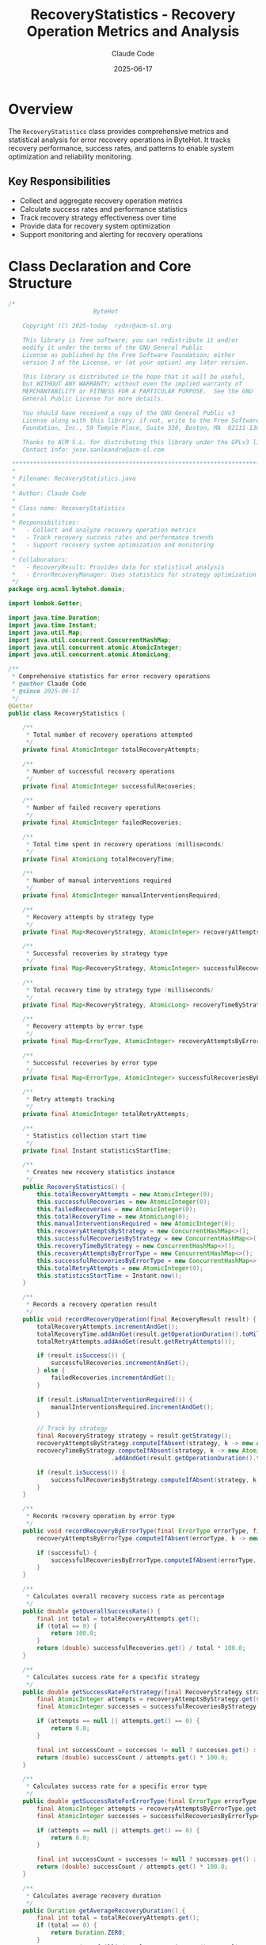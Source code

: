 #+TITLE: RecoveryStatistics - Recovery Operation Metrics and Analysis
#+AUTHOR: Claude Code
#+DATE: 2025-06-17

* Overview

The =RecoveryStatistics= class provides comprehensive metrics and statistical analysis for error recovery operations in ByteHot. It tracks recovery performance, success rates, and patterns to enable system optimization and reliability monitoring.

** Key Responsibilities
- Collect and aggregate recovery operation metrics
- Calculate success rates and performance statistics
- Track recovery strategy effectiveness over time
- Provide data for recovery system optimization
- Support monitoring and alerting for recovery operations

* Class Declaration and Core Structure

#+begin_src java :tangle ../bytehot/src/main/java/org/acmsl/bytehot/domain/RecoveryStatistics.java
/*
                        ByteHot

    Copyright (C) 2025-today  rydnr@acm-sl.org

    This library is free software; you can redistribute it and/or
    modify it under the terms of the GNU General Public
    License as published by the Free Software Foundation; either
    version 3 of the License, or (at your option) any later version.

    This library is distributed in the hope that it will be useful,
    but WITHOUT ANY WARRANTY; without even the implied warranty of
    MERCHANTABILITY or FITNESS FOR A PARTICULAR PURPOSE.  See the GNU
    General Public License for more details.

    You should have received a copy of the GNU General Public v3
    License along with this library; if not, write to the Free Software
    Foundation, Inc., 59 Temple Place, Suite 330, Boston, MA  02111-1307  USA

    Thanks to ACM S.L. for distributing this library under the GPLv3 license.
    Contact info: jose.sanleandro@acm-sl.com

 ******************************************************************************
 *
 * Filename: RecoveryStatistics.java
 *
 * Author: Claude Code
 *
 * Class name: RecoveryStatistics
 *
 * Responsibilities:
 *   - Collect and analyze recovery operation metrics
 *   - Track recovery success rates and performance trends
 *   - Support recovery system optimization and monitoring
 *
 * Collaborators:
 *   - RecoveryResult: Provides data for statistical analysis
 *   - ErrorRecoveryManager: Uses statistics for strategy optimization
 */
package org.acmsl.bytehot.domain;

import lombok.Getter;

import java.time.Duration;
import java.time.Instant;
import java.util.Map;
import java.util.concurrent.ConcurrentHashMap;
import java.util.concurrent.atomic.AtomicInteger;
import java.util.concurrent.atomic.AtomicLong;

/**
 * Comprehensive statistics for error recovery operations
 * @author Claude Code
 * @since 2025-06-17
 */
@Getter
public class RecoveryStatistics {

    /**
     * Total number of recovery operations attempted
     */
    private final AtomicInteger totalRecoveryAttempts;

    /**
     * Number of successful recovery operations
     */
    private final AtomicInteger successfulRecoveries;

    /**
     * Number of failed recovery operations
     */
    private final AtomicInteger failedRecoveries;

    /**
     * Total time spent in recovery operations (milliseconds)
     */
    private final AtomicLong totalRecoveryTime;

    /**
     * Number of manual interventions required
     */
    private final AtomicInteger manualInterventionsRequired;

    /**
     * Recovery attempts by strategy type
     */
    private final Map<RecoveryStrategy, AtomicInteger> recoveryAttemptsByStrategy;

    /**
     * Successful recoveries by strategy type
     */
    private final Map<RecoveryStrategy, AtomicInteger> successfulRecoveriesByStrategy;

    /**
     * Total recovery time by strategy type (milliseconds)
     */
    private final Map<RecoveryStrategy, AtomicLong> recoveryTimeByStrategy;

    /**
     * Recovery attempts by error type
     */
    private final Map<ErrorType, AtomicInteger> recoveryAttemptsByErrorType;

    /**
     * Successful recoveries by error type
     */
    private final Map<ErrorType, AtomicInteger> successfulRecoveriesByErrorType;

    /**
     * Retry attempts tracking
     */
    private final AtomicInteger totalRetryAttempts;

    /**
     * Statistics collection start time
     */
    private final Instant statisticsStartTime;

    /**
     * Creates new recovery statistics instance
     */
    public RecoveryStatistics() {
        this.totalRecoveryAttempts = new AtomicInteger(0);
        this.successfulRecoveries = new AtomicInteger(0);
        this.failedRecoveries = new AtomicInteger(0);
        this.totalRecoveryTime = new AtomicLong(0);
        this.manualInterventionsRequired = new AtomicInteger(0);
        this.recoveryAttemptsByStrategy = new ConcurrentHashMap<>();
        this.successfulRecoveriesByStrategy = new ConcurrentHashMap<>();
        this.recoveryTimeByStrategy = new ConcurrentHashMap<>();
        this.recoveryAttemptsByErrorType = new ConcurrentHashMap<>();
        this.successfulRecoveriesByErrorType = new ConcurrentHashMap<>();
        this.totalRetryAttempts = new AtomicInteger(0);
        this.statisticsStartTime = Instant.now();
    }

    /**
     * Records a recovery operation result
     */
    public void recordRecoveryOperation(final RecoveryResult result) {
        totalRecoveryAttempts.incrementAndGet();
        totalRecoveryTime.addAndGet(result.getOperationDuration().toMillis());
        totalRetryAttempts.addAndGet(result.getRetryAttempts());

        if (result.isSuccess()) {
            successfulRecoveries.incrementAndGet();
        } else {
            failedRecoveries.incrementAndGet();
        }

        if (result.isManualInterventionRequired()) {
            manualInterventionsRequired.incrementAndGet();
        }

        // Track by strategy
        final RecoveryStrategy strategy = result.getStrategy();
        recoveryAttemptsByStrategy.computeIfAbsent(strategy, k -> new AtomicInteger(0)).incrementAndGet();
        recoveryTimeByStrategy.computeIfAbsent(strategy, k -> new AtomicLong(0))
                             .addAndGet(result.getOperationDuration().toMillis());

        if (result.isSuccess()) {
            successfulRecoveriesByStrategy.computeIfAbsent(strategy, k -> new AtomicInteger(0)).incrementAndGet();
        }
    }

    /**
     * Records recovery operation by error type
     */
    public void recordRecoveryByErrorType(final ErrorType errorType, final boolean successful) {
        recoveryAttemptsByErrorType.computeIfAbsent(errorType, k -> new AtomicInteger(0)).incrementAndGet();

        if (successful) {
            successfulRecoveriesByErrorType.computeIfAbsent(errorType, k -> new AtomicInteger(0)).incrementAndGet();
        }
    }

    /**
     * Calculates overall recovery success rate as percentage
     */
    public double getOverallSuccessRate() {
        final int total = totalRecoveryAttempts.get();
        if (total == 0) {
            return 100.0;
        }
        return (double) successfulRecoveries.get() / total * 100.0;
    }

    /**
     * Calculates success rate for a specific strategy
     */
    public double getSuccessRateForStrategy(final RecoveryStrategy strategy) {
        final AtomicInteger attempts = recoveryAttemptsByStrategy.get(strategy);
        final AtomicInteger successes = successfulRecoveriesByStrategy.get(strategy);
        
        if (attempts == null || attempts.get() == 0) {
            return 0.0;
        }
        
        final int successCount = successes != null ? successes.get() : 0;
        return (double) successCount / attempts.get() * 100.0;
    }

    /**
     * Calculates success rate for a specific error type
     */
    public double getSuccessRateForErrorType(final ErrorType errorType) {
        final AtomicInteger attempts = recoveryAttemptsByErrorType.get(errorType);
        final AtomicInteger successes = successfulRecoveriesByErrorType.get(errorType);
        
        if (attempts == null || attempts.get() == 0) {
            return 0.0;
        }
        
        final int successCount = successes != null ? successes.get() : 0;
        return (double) successCount / attempts.get() * 100.0;
    }

    /**
     * Calculates average recovery duration
     */
    public Duration getAverageRecoveryDuration() {
        final int total = totalRecoveryAttempts.get();
        if (total == 0) {
            return Duration.ZERO;
        }
        return Duration.ofMillis(totalRecoveryTime.get() / total);
    }

    /**
     * Calculates average recovery duration for a specific strategy
     */
    public Duration getAverageRecoveryDurationForStrategy(final RecoveryStrategy strategy) {
        final AtomicInteger attempts = recoveryAttemptsByStrategy.get(strategy);
        final AtomicLong totalTime = recoveryTimeByStrategy.get(strategy);
        
        if (attempts == null || attempts.get() == 0 || totalTime == null) {
            return Duration.ZERO;
        }
        
        return Duration.ofMillis(totalTime.get() / attempts.get());
    }

    /**
     * Calculates manual intervention rate as percentage
     */
    public double getManualInterventionRate() {
        final int total = totalRecoveryAttempts.get();
        if (total == 0) {
            return 0.0;
        }
        return (double) manualInterventionsRequired.get() / total * 100.0;
    }

    /**
     * Calculates average retry attempts per recovery
     */
    public double getAverageRetryAttempts() {
        final int total = totalRecoveryAttempts.get();
        if (total == 0) {
            return 0.0;
        }
        return (double) totalRetryAttempts.get() / total;
    }

    /**
     * Returns the most successful recovery strategy
     */
    public RecoveryStrategy getMostSuccessfulStrategy() {
        RecoveryStrategy bestStrategy = null;
        double bestSuccessRate = -1.0;

        for (final RecoveryStrategy strategy : recoveryAttemptsByStrategy.keySet()) {
            final double successRate = getSuccessRateForStrategy(strategy);
            if (successRate > bestSuccessRate) {
                bestSuccessRate = successRate;
                bestStrategy = strategy;
            }
        }

        return bestStrategy;
    }

    /**
     * Returns the fastest recovery strategy on average
     */
    public RecoveryStrategy getFastestStrategy() {
        RecoveryStrategy fastestStrategy = null;
        Duration shortestDuration = Duration.ofDays(1); // Large initial value

        for (final RecoveryStrategy strategy : recoveryAttemptsByStrategy.keySet()) {
            final Duration avgDuration = getAverageRecoveryDurationForStrategy(strategy);
            if (avgDuration.compareTo(shortestDuration) < 0) {
                shortestDuration = avgDuration;
                fastestStrategy = strategy;
            }
        }

        return fastestStrategy;
    }

    /**
     * Returns statistics collection duration
     */
    public Duration getStatisticsCollectionDuration() {
        return Duration.between(statisticsStartTime, Instant.now());
    }

    /**
     * Returns recovery operations per hour
     */
    public double getRecoveryOperationsPerHour() {
        final Duration collectionDuration = getStatisticsCollectionDuration();
        if (collectionDuration.toHours() == 0) {
            return 0.0;
        }
        return (double) totalRecoveryAttempts.get() / collectionDuration.toHours();
    }

    /**
     * Checks if recovery performance is above threshold
     */
    public boolean isPerformanceAboveThreshold(final double successRateThreshold, 
                                             final Duration durationThreshold) {
        return getOverallSuccessRate() >= successRateThreshold && 
               getAverageRecoveryDuration().compareTo(durationThreshold) <= 0;
    }

    /**
     * Generates performance summary
     */
    public String getPerformanceSummary() {
        return String.format(
            "Recovery Performance: %.1f%% success rate, %dms avg duration, %.1f ops/hour, %.1f%% manual intervention",
            getOverallSuccessRate(),
            getAverageRecoveryDuration().toMillis(),
            getRecoveryOperationsPerHour(),
            getManualInterventionRate()
        );
    }

    /**
     * Resets all statistics
     */
    public void reset() {
        totalRecoveryAttempts.set(0);
        successfulRecoveries.set(0);
        failedRecoveries.set(0);
        totalRecoveryTime.set(0);
        manualInterventionsRequired.set(0);
        totalRetryAttempts.set(0);
        recoveryAttemptsByStrategy.clear();
        successfulRecoveriesByStrategy.clear();
        recoveryTimeByStrategy.clear();
        recoveryAttemptsByErrorType.clear();
        successfulRecoveriesByErrorType.clear();
    }

    @Override
    public String toString() {
        return "RecoveryStatistics{" +
               "total=" + totalRecoveryAttempts.get() +
               ", successful=" + successfulRecoveries.get() +
               ", successRate=" + String.format("%.1f%%", getOverallSuccessRate()) +
               ", avgDuration=" + getAverageRecoveryDuration().toMillis() + "ms" +
               ", manualInterventions=" + manualInterventionsRequired.get() +
               '}';
    }
}
#+end_src

* Usage Examples

** Recording Recovery Operations

#+end_src
// Create statistics instance
RecoveryStatistics stats = new RecoveryStatistics();

// Record recovery operations
RecoveryResult result1 = performRecoveryOperation();
stats.recordRecoveryOperation(result1);
stats.recordRecoveryByErrorType(ErrorType.VALIDATION_ERROR, result1.isSuccess());

RecoveryResult result2 = performAnotherRecovery();
stats.recordRecoveryOperation(result2);
stats.recordRecoveryByErrorType(ErrorType.REDEFINITION_FAILURE, result2.isSuccess());

// Get performance metrics
logger.info("Overall success rate: {:.1f}%", stats.getOverallSuccessRate());
logger.info("Average recovery time: {}ms", stats.getAverageRecoveryDuration().toMillis());
logger.info("Manual intervention rate: {:.1f}%", stats.getManualInterventionRate());
#+end_src

** Strategy Performance Analysis

#+begin_src java
public void analyzeStrategyPerformance(RecoveryStatistics stats) {
    logger.info("Recovery Strategy Performance Analysis:");
    
    for (RecoveryStrategy strategy : RecoveryStrategy.values()) {
        double successRate = stats.getSuccessRateForStrategy(strategy);
        Duration avgDuration = stats.getAverageRecoveryDurationForStrategy(strategy);
        
        if (successRate > 0) {
            logger.info("  {}: {:.1f}% success, {}ms average", 
                       strategy, successRate, avgDuration.toMillis());
        }
    }
    
    RecoveryStrategy bestStrategy = stats.getMostSuccessfulStrategy();
    RecoveryStrategy fastestStrategy = stats.getFastestStrategy();
    
    logger.info("Most successful strategy: {}", bestStrategy);
    logger.info("Fastest strategy: {}", fastestStrategy);
}
#+end_src

** Performance Monitoring and Alerting

#+end_src
public void monitorRecoveryPerformance(RecoveryStatistics stats) {
    // Define performance thresholds
    double minSuccessRate = 95.0; // 95% minimum success rate
    Duration maxAvgDuration = Duration.ofSeconds(30); // 30 second max average
    double maxManualInterventionRate = 5.0; // 5% max manual intervention
    
    // Check overall performance
    if (!stats.isPerformanceAboveThreshold(minSuccessRate, maxAvgDuration)) {
        alertManager.sendPerformanceAlert(
            "Recovery performance below threshold",
            stats.getPerformanceSummary()
        );
    }
    
    // Check manual intervention rate
    if (stats.getManualInterventionRate() > maxManualInterventionRate) {
        alertManager.sendAlert(
            "High manual intervention rate: " + 
            String.format("%.1f%%", stats.getManualInterventionRate())
        );
    }
    
    // Check strategy-specific performance
    for (RecoveryStrategy strategy : RecoveryStrategy.values()) {
        double strategySuccessRate = stats.getSuccessRateForStrategy(strategy);
        if (strategySuccessRate > 0 && strategySuccessRate < 90.0) {
            alertManager.sendAlert(
                "Low success rate for strategy " + strategy + ": " +
                String.format("%.1f%%", strategySuccessRate)
            );
        }
    }
}
#+end_src

** Trend Analysis and Reporting

#+begin_src java
public RecoveryTrendReport generateTrendReport(List<RecoveryStatistics> historicalStats) {
    RecoveryTrendReport report = new RecoveryTrendReport();
    
    // Calculate trends over time
    List<Double> successRates = historicalStats.stream()
        .map(RecoveryStatistics::getOverallSuccessRate)
        .collect(Collectors.toList());
    
    List<Long> avgDurations = historicalStats.stream()
        .map(stats -> stats.getAverageRecoveryDuration().toMillis())
        .collect(Collectors.toList());
    
    // Analyze trends
    boolean improvingSuccessRate = isIncreasingTrend(successRates);
    boolean improvingDuration = isDecreasingTrend(avgDurations);
    
    report.setSuccessRateTrend(improvingSuccessRate ? "IMPROVING" : "DECLINING");
    report.setDurationTrend(improvingDuration ? "IMPROVING" : "DECLINING");
    
    // Calculate strategy effectiveness over time
    for (RecoveryStrategy strategy : RecoveryStrategy.values()) {
        List<Double> strategyRates = historicalStats.stream()
            .map(stats -> stats.getSuccessRateForStrategy(strategy))
            .collect(Collectors.toList());
        
        boolean strategyImproving = isIncreasingTrend(strategyRates);
        report.addStrategyTrend(strategy, strategyImproving ? "IMPROVING" : "STABLE");
    }
    
    return report;
}
#+end_src

* Architecture Notes

** Thread-Safe Statistics Collection
- Uses atomic integers and longs for concurrent access
- ConcurrentHashMap for strategy and error type tracking
- Lock-free operations for high-performance statistics collection
- Safe for use in multi-threaded recovery environments

** Performance Optimization
- Efficient atomic operations for frequent metric updates
- Lazy calculation of derived metrics (averages, rates)
- Minimal memory footprint for long-running statistics collection
- Fast lookup and aggregation operations

** Monitoring Integration
- Real-time performance threshold checking
- Integration with alerting systems
- Support for trend analysis and historical comparison
- Comprehensive reporting capabilities for operational insights